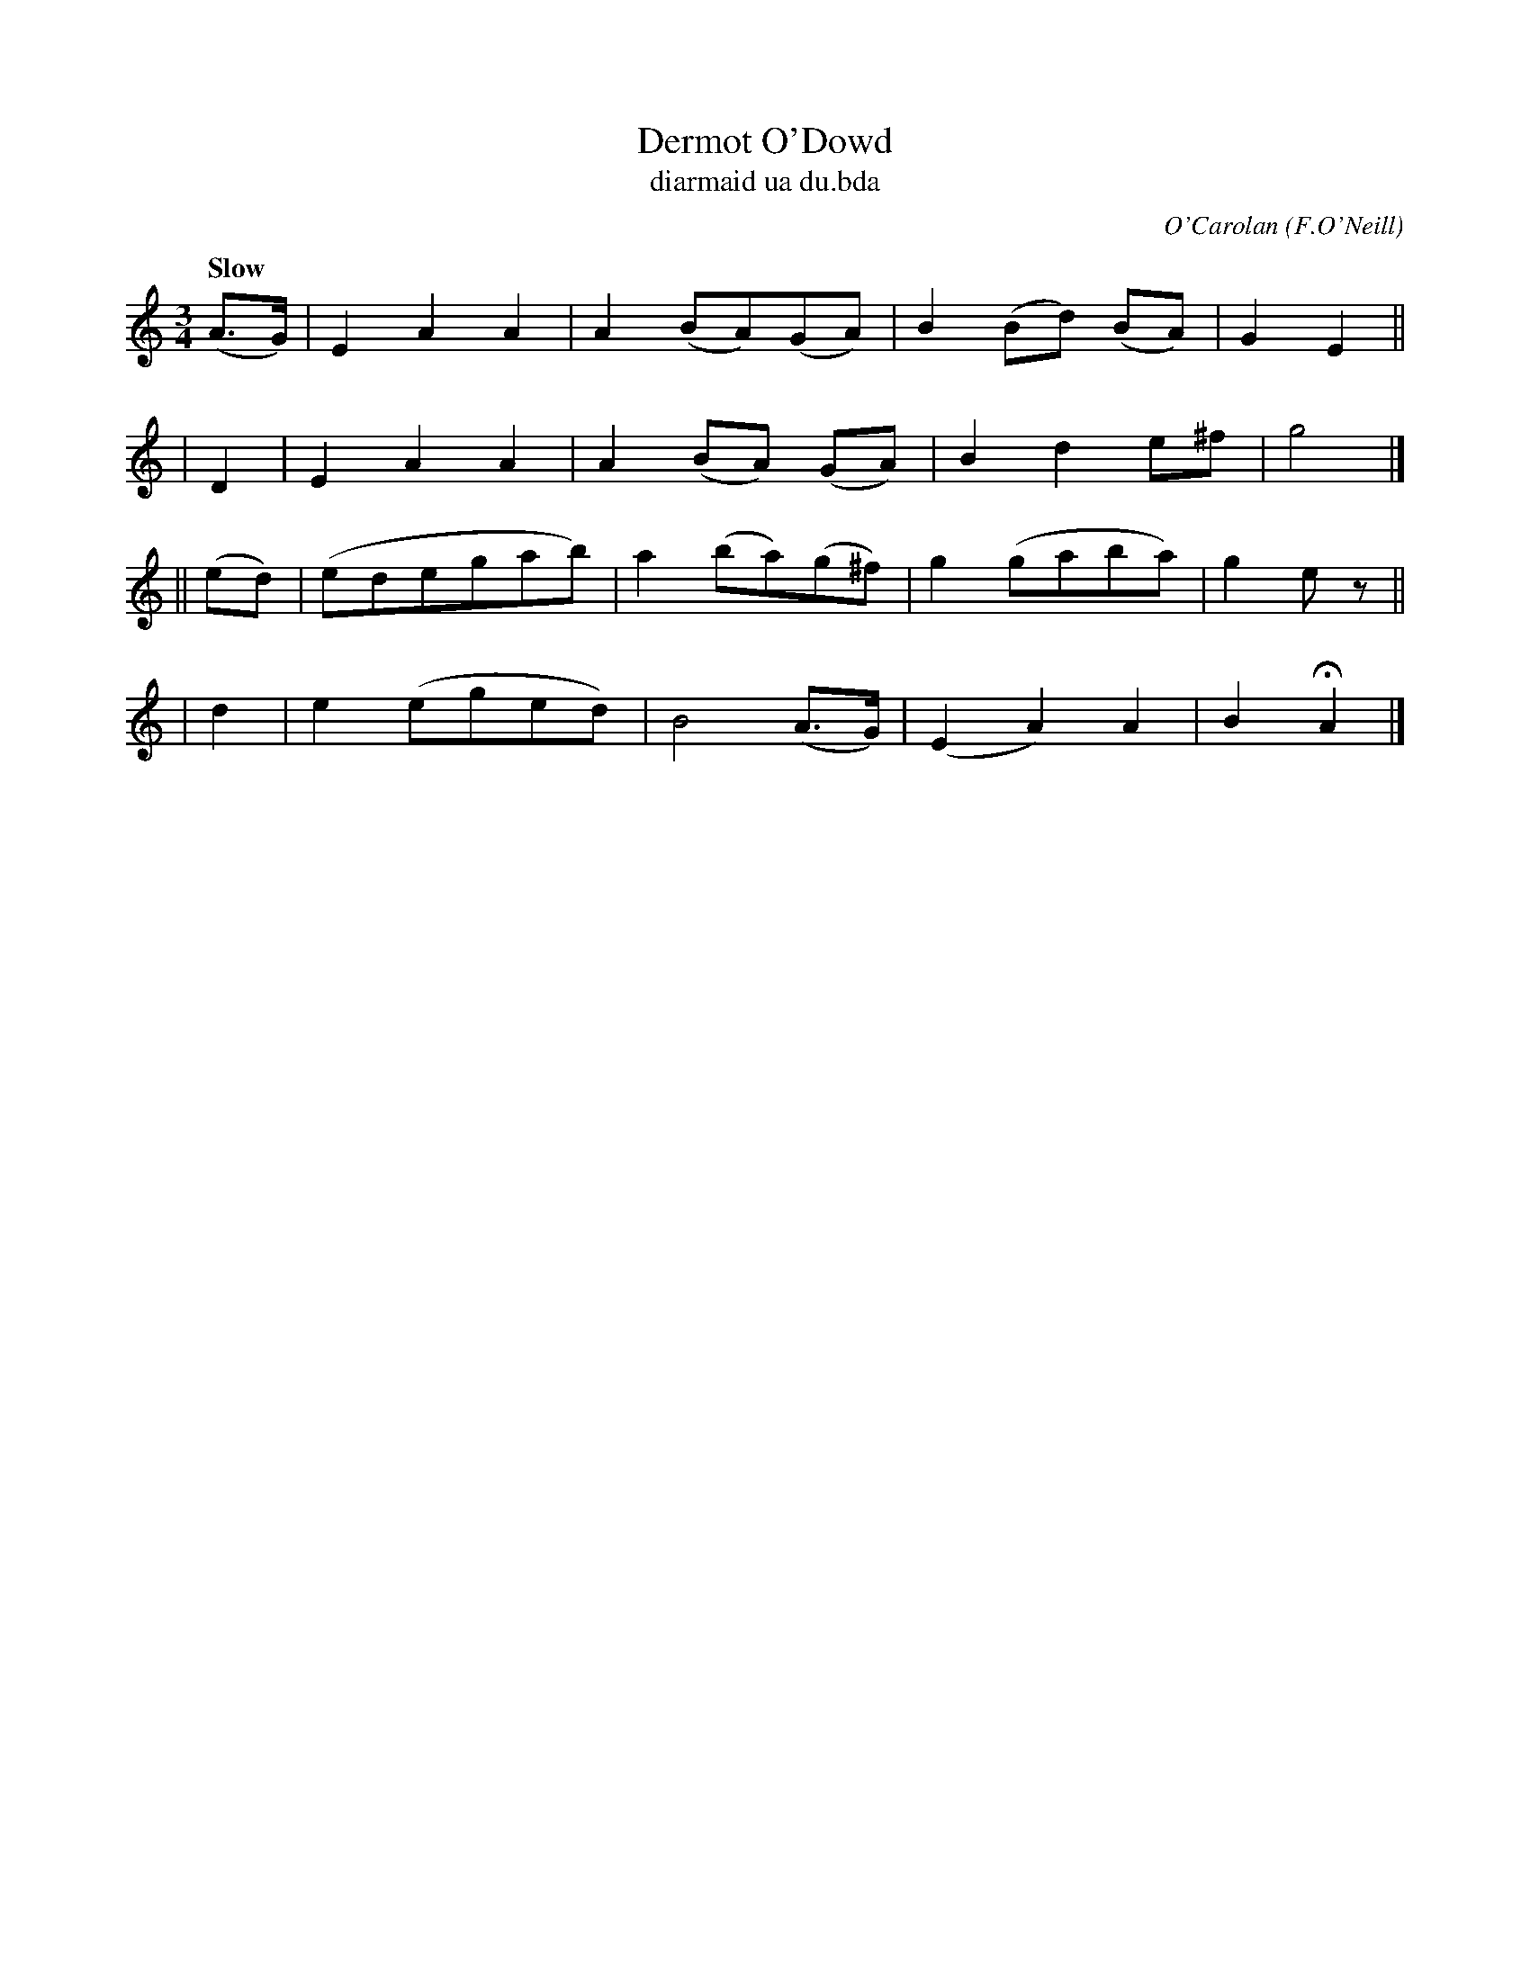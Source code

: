 X: 653
T: Dermot O'Dowd
T: diarmaid ua du\.bda
C: O'Carolan
R: air, waltz
%S: s:4 b:16(4+4+4+4)
B: O'Neill's 1850 #653
O: F.O'Neill
Z: 1997 by John Chambers <jc@trillian.mit.edu>
N: There are no c notes, so this can as easily be Amix.
Q: "Slow"
M: 3/4
L: 1/8
K: Am
(A>G) | E2 A2 A2 | A2 (BA)(GA) | B2 (Bd) (BA) | G2 E2 ||
| D2 | E2 A2 A2 | A2 (BA) (GA) | B2 d2 e^f | g4 |]
|| (ed) | (edegab) | a2 (ba)(g^f) | g2 (gaba) | g2 ez ||
| d2 | e2(eged) | B4 (A>G) | (E2 A2) A2 | B2 HA2 |]
